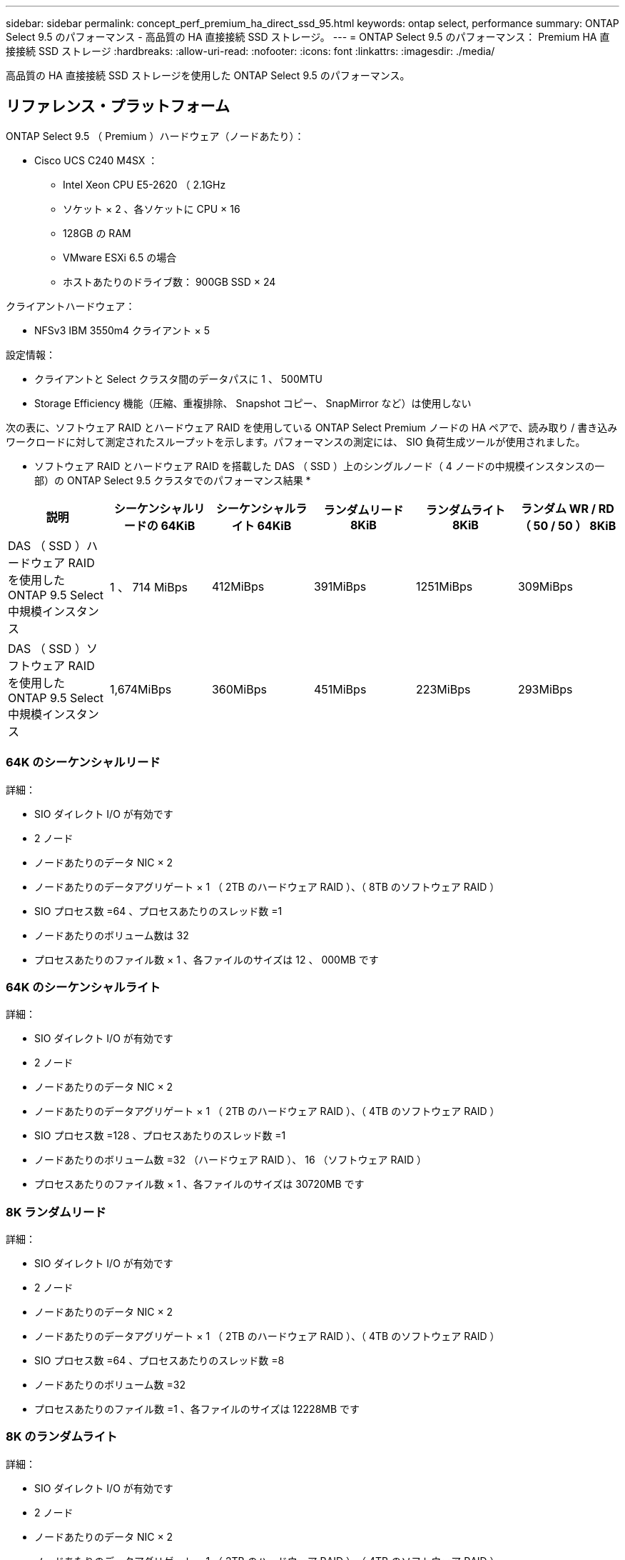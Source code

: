 ---
sidebar: sidebar 
permalink: concept_perf_premium_ha_direct_ssd_95.html 
keywords: ontap select, performance 
summary: ONTAP Select 9.5 のパフォーマンス - 高品質の HA 直接接続 SSD ストレージ。 
---
= ONTAP Select 9.5 のパフォーマンス： Premium HA 直接接続 SSD ストレージ
:hardbreaks:
:allow-uri-read: 
:nofooter: 
:icons: font
:linkattrs: 
:imagesdir: ./media/


[role="lead"]
高品質の HA 直接接続 SSD ストレージを使用した ONTAP Select 9.5 のパフォーマンス。



== リファレンス・プラットフォーム

ONTAP Select 9.5 （ Premium ）ハードウェア（ノードあたり）：

* Cisco UCS C240 M4SX ：
+
** Intel Xeon CPU E5-2620 （ 2.1GHz
** ソケット × 2 、各ソケットに CPU × 16
** 128GB の RAM
** VMware ESXi 6.5 の場合
** ホストあたりのドライブ数： 900GB SSD × 24




クライアントハードウェア：

* NFSv3 IBM 3550m4 クライアント × 5


設定情報：

* クライアントと Select クラスタ間のデータパスに 1 、 500MTU
* Storage Efficiency 機能（圧縮、重複排除、 Snapshot コピー、 SnapMirror など）は使用しない


次の表に、ソフトウェア RAID とハードウェア RAID を使用している ONTAP Select Premium ノードの HA ペアで、読み取り / 書き込みワークロードに対して測定されたスループットを示します。パフォーマンスの測定には、 SIO 負荷生成ツールが使用されました。

* ソフトウェア RAID とハードウェア RAID を搭載した DAS （ SSD ）上のシングルノード（ 4 ノードの中規模インスタンスの一部）の ONTAP Select 9.5 クラスタでのパフォーマンス結果 *

[cols="6*"]
|===
| 説明 | シーケンシャルリードの 64KiB | シーケンシャルライト 64KiB | ランダムリード 8KiB | ランダムライト 8KiB | ランダム WR / RD （ 50 / 50 ） 8KiB 


| DAS （ SSD ）ハードウェア RAID を使用した ONTAP 9.5 Select 中規模インスタンス | 1 、 714 MiBps | 412MiBps | 391MiBps | 1251MiBps | 309MiBps 


| DAS （ SSD ）ソフトウェア RAID を使用した ONTAP 9.5 Select 中規模インスタンス | 1,674MiBps | 360MiBps | 451MiBps | 223MiBps | 293MiBps 
|===


=== 64K のシーケンシャルリード

詳細：

* SIO ダイレクト I/O が有効です
* 2 ノード
* ノードあたりのデータ NIC × 2
* ノードあたりのデータアグリゲート × 1 （ 2TB のハードウェア RAID ）、（ 8TB のソフトウェア RAID ）
* SIO プロセス数 =64 、プロセスあたりのスレッド数 =1
* ノードあたりのボリューム数は 32
* プロセスあたりのファイル数 × 1 、各ファイルのサイズは 12 、 000MB です




=== 64K のシーケンシャルライト

詳細：

* SIO ダイレクト I/O が有効です
* 2 ノード
* ノードあたりのデータ NIC × 2
* ノードあたりのデータアグリゲート × 1 （ 2TB のハードウェア RAID ）、（ 4TB のソフトウェア RAID ）
* SIO プロセス数 =128 、プロセスあたりのスレッド数 =1
* ノードあたりのボリューム数 =32 （ハードウェア RAID ）、 16 （ソフトウェア RAID ）
* プロセスあたりのファイル数 × 1 、各ファイルのサイズは 30720MB です




=== 8K ランダムリード

詳細：

* SIO ダイレクト I/O が有効です
* 2 ノード
* ノードあたりのデータ NIC × 2
* ノードあたりのデータアグリゲート × 1 （ 2TB のハードウェア RAID ）、（ 4TB のソフトウェア RAID ）
* SIO プロセス数 =64 、プロセスあたりのスレッド数 =8
* ノードあたりのボリューム数 =32
* プロセスあたりのファイル数 =1 、各ファイルのサイズは 12228MB です




=== 8K のランダムライト

詳細：

* SIO ダイレクト I/O が有効です
* 2 ノード
* ノードあたりのデータ NIC × 2
* ノードあたりのデータアグリゲート × 1 （ 2TB のハードウェア RAID ）、（ 4TB のソフトウェア RAID ）
* SIO プロセス数 =64 、プロセスあたりのスレッド数 =8
* ノードあたりのボリューム数 =32
* プロセスあたりのファイル数 =1 、各ファイルのサイズは 8192MB です




=== 8K ランダム書き込み 50% 読み取り

詳細：

* SIO ダイレクト I/O が有効です
* 2 ノード
* ノードあたりのデータ NIC × 2
* ノードあたりのデータアグリゲート × 1 （ 2TB のハードウェア RAID ）、（ 4TB のソフトウェア RAID ）
* SIO プロセス数 =64 、プロセスあたりのスレッド数 =20
* ノードあたりのボリューム数 =32
* プロセスあたりのファイル数 =1 、各ファイルのサイズは 12228MB です

